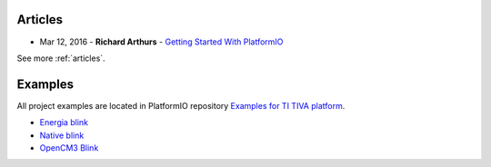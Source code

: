 ..  Copyright (c) 2014-present PlatformIO <contact@platformio.org>
    Licensed under the Apache License, Version 2.0 (the "License");
    you may not use this file except in compliance with the License.
    You may obtain a copy of the License at
       http://www.apache.org/licenses/LICENSE-2.0
    Unless required by applicable law or agreed to in writing, software
    distributed under the License is distributed on an "AS IS" BASIS,
    WITHOUT WARRANTIES OR CONDITIONS OF ANY KIND, either express or implied.
    See the License for the specific language governing permissions and
    limitations under the License.

Articles
--------

* Mar 12, 2016 - **Richard Arthurs** - `Getting Started With PlatformIO <http://richarthurs.com/2016/03/12/platformio-review-and-first-thoughts/>`_

See more :ref:`articles`.

Examples
--------

All project examples are located in PlatformIO repository
`Examples for TI TIVA platform <https://github.com/platformio/platformio-examples/tree/develop/titiva>`_.

* `Energia blink <https://github.com/platformio/platformio-examples/tree/develop/titiva/titiva-energia-blink>`_
* `Native blink <https://github.com/platformio/platformio-examples/tree/develop/titiva/titiva-native-blink>`_
* `OpenCM3 Blink <https://github.com/platformio/platformio-examples/tree/develop/titiva/titiva-opencm3-blink>`_

